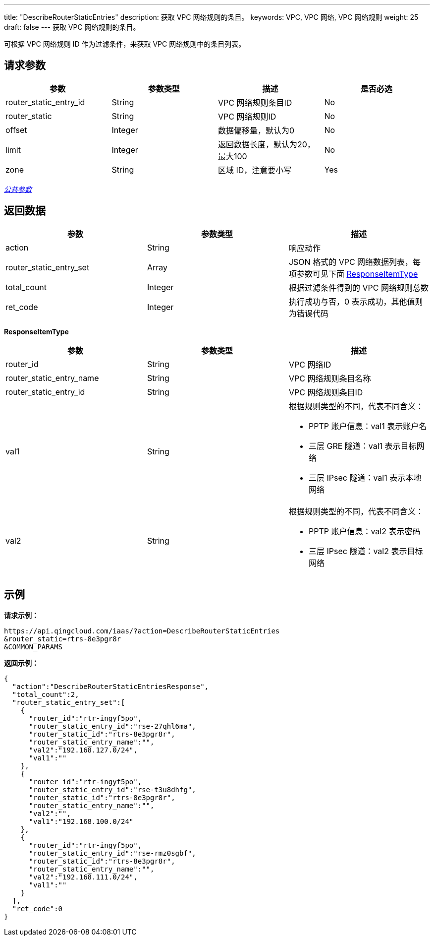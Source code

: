 ---
title: "DescribeRouterStaticEntries"
description: 获取 VPC 网络规则的条目。
keywords: VPC,  VPC 网络,  VPC 网络规则
weight: 25
draft: false
---
获取 VPC 网络规则的条目。

可根据 VPC 网络规则 ID 作为过滤条件，来获取 VPC 网络规则中的条目列表。

== 请求参数

|===
| 参数 | 参数类型 | 描述 | 是否必选

| router_static_entry_id
| String
| VPC 网络规则条目ID
| No

| router_static
| String
| VPC 网络规则ID
| No

| offset
| Integer
| 数据偏移量，默认为0
| No

| limit
| Integer
| 返回数据长度，默认为20，最大100
| No

| zone
| String
| 区域 ID，注意要小写
| Yes
|===

link:../../get_api/parameters/[_公共参数_]

== 返回数据

|===
| 参数 | 参数类型 | 描述

| action
| String
| 响应动作

| router_static_entry_set
| Array
| JSON 格式的 VPC 网络数据列表，每项参数可见下面 <<responseitemtype,ResponseItemType>>

| total_count
| Integer
| 根据过滤条件得到的 VPC 网络规则总数

| ret_code
| Integer
| 执行成功与否，0 表示成功，其他值则为错误代码
|===

[[responseitemtype]]*ResponseItemType*

|===
| 参数 | 参数类型 | 描述

| router_id
| String
| VPC 网络ID

| router_static_entry_name
| String
| VPC 网络规则条目名称

| router_static_entry_id
| String
| VPC 网络规则条目ID

| val1
| String
a| 根据规则类型的不同，代表不同含义：

* PPTP 账户信息：val1 表示账户名 +
* 三层 GRE 隧道：val1 表示目标网络 +
* 三层 IPsec 隧道：val1 表示本地网络

| val2
| String
a| 根据规则类型的不同，代表不同含义：

* PPTP 账户信息：val2 表示密码 +
* 三层 IPsec 隧道：val2 表示目标网络
|===

== 示例

*请求示例：*
[source]
----
https://api.qingcloud.com/iaas/?action=DescribeRouterStaticEntries
&router_static=rtrs-8e3pgr8r
&COMMON_PARAMS
----

*返回示例：*
[source]
----
{
  "action":"DescribeRouterStaticEntriesResponse",
  "total_count":2,
  "router_static_entry_set":[
    {
      "router_id":"rtr-ingyf5po",
      "router_static_entry_id":"rse-27qhl6ma",
      "router_static_id":"rtrs-8e3pgr8r",
      "router_static_entry_name":"",
      "val2":"192.168.127.0/24",
      "val1":""
    },
    {
      "router_id":"rtr-ingyf5po",
      "router_static_entry_id":"rse-t3u8dhfg",
      "router_static_id":"rtrs-8e3pgr8r",
      "router_static_entry_name":"",
      "val2":"",
      "val1":"192.168.100.0/24"
    },
    {
      "router_id":"rtr-ingyf5po",
      "router_static_entry_id":"rse-rmz0sgbf",
      "router_static_id":"rtrs-8e3pgr8r",
      "router_static_entry_name":"",
      "val2":"192.168.111.0/24",
      "val1":""
    }
  ],
  "ret_code":0
}
----
